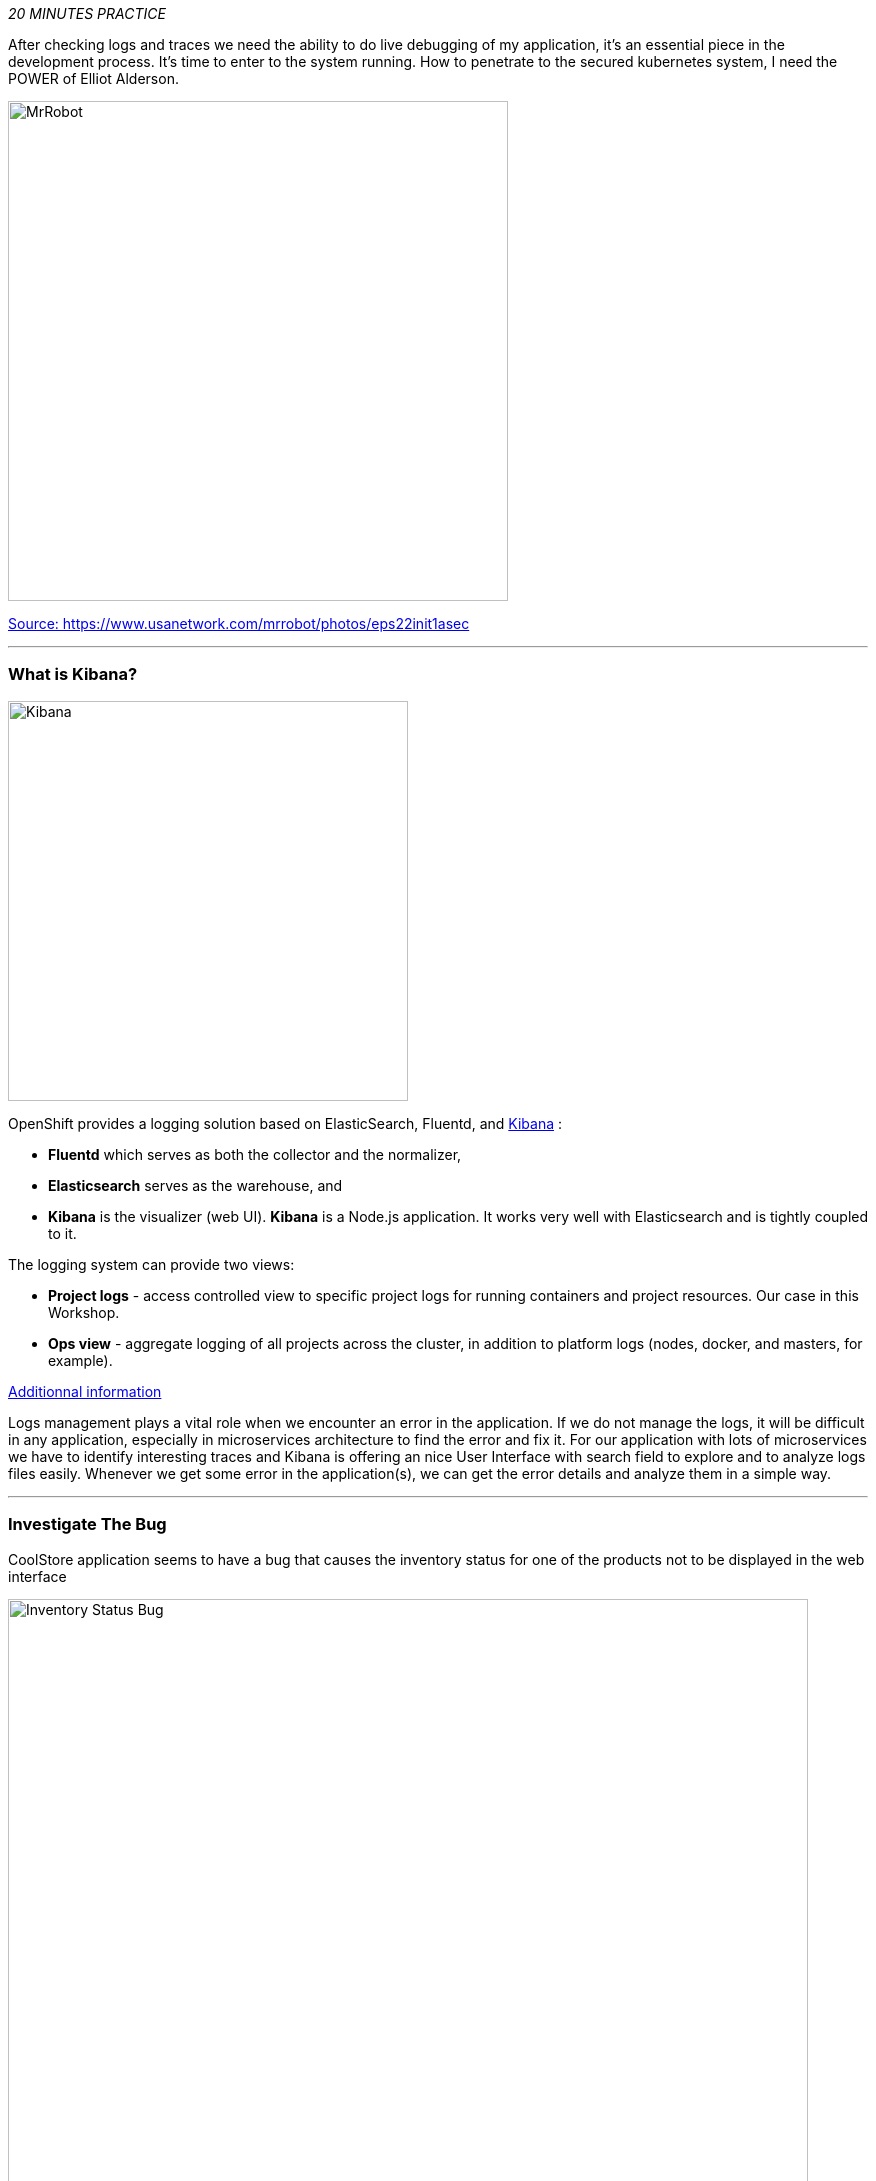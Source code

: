 _20 MINUTES PRACTICE_

After checking logs and traces we need the ability to do live debugging of my application, it's an essential piece in the development process. It's time to enter to the system running. How to penetrate to the secured kubernetes system, I need the POWER of Elliot Alderson. 

image::images/mrrobot.png[MrRobot, 500]

https://www.usanetwork.com/mrrobot/photos/eps22init1asec[Source: https://www.usanetwork.com/mrrobot/photos/eps22init1asec^]

'''

=== What is Kibana?

[sidebar]
--
image::images/Kibana-Logo-Color-H.png[Kibana, 400]

OpenShift provides a logging solution based on ElasticSearch, Fluentd, and https://en.wikipedia.org/wiki/Kibana[Kibana^] :

*  **Fluentd** which serves as both the collector and the normalizer, 
*  **Elasticsearch** serves as the warehouse, and 
*  **Kibana** is the visualizer (web UI). **Kibana** is a Node.js application. It works very well with Elasticsearch and is tightly coupled to it. 

The logging system can provide two views: 

* **Project logs** - access controlled view to specific project logs for running containers and project resources. Our case in this Workshop. 
* **Ops view** - aggregate logging of all projects across the cluster, in addition to platform logs (nodes, docker, and masters, for example). 

https://docs.openshift.com/container-platform/3.11/install_config/aggregate_logging.html#aggregate-logging-kibana[Additionnal information^]

Logs management plays a vital role when we encounter an error in the application. If we do not manage the logs, it will be difficult in any application, especially in microservices architecture to find the error and fix it. For our application with lots of microservices we have to identify interesting traces and Kibana is offering an nice User Interface with search field to explore and to analyze logs files easily. Whenever we get some error in the application(s), we can get the error details and analyze them in a simple way.
--

'''

=== Investigate The Bug

CoolStore application seems to have a bug that causes the inventory status for one of the products not to be displayed in the web interface

image::images/debug-coolstore-bug.png[Inventory Status Bug, 800]

This is not an expected behavior!

Let's start our investigation from the application logs!
`*Log in to the {KIBANA_URL}[Kibana Console^] as {OPENSHIFT_USER}/{OPENSHIFT_PASSWORD}*`

image::images/kibana-console.png[Kibana - Console, 600]

After you log in, enter the following configuration:

 * Add the 2 fields: **'kubernetes.pod_name'**, **'message'**
 * Search: **'message:(error)'**

image::images/kibana-search.png[Kibana - Search, 200]

**Push the 'Enter' button**, you will get the following results:

image::images/kibana-error-result.png[Kibana - Error Result, 600]

Oh! Something seems to be wrong with the response the **Gateway Service** has received from the **Inventory Service** for the product id **'444436'**. 
But there doesn't seem to be anything relevant to the **invalid response** error at the **Inventory Service** level! 

`*Go back to 'Distributed Tracing' menu`* from {KIALI_URL}[Kiali Console^]. 
`*Select one of the Distributed Trace then on Search field enter the product id '444436'*`. One span should be highlighted in *light yellow*.

image::images/jaeger-trace-inventory.png[Jaeger - Trace Inventory , 600]

**Expand the 'inventory.{COOLSTORE_PROJECT}' span** in order to get more detail.

image::images/jaeger-trace-inventory-details.png[Jaeger - Trace Inventory , 800]

No response came back from **Inventory Service** for the product id **'444436'** and that seems to be the reason the inventory status is not displayed 
on the web interface.

Let's debug the **Inventory Service** to get to the bottom of this!

'''

=== Route the traffic on your local workspace

TODO

'''

=== Enable Remote Debugging for Inventory Service Application

Now, you need to switch your application in Remote Debugging Mode. The Java image on OpenShift has built-in support for 
https://access.redhat.com/documentation/en-us/red_hat_jboss_middleware_for_openshift/3/html-single/red_hat_java_s2i_for_openshift/index#example_workflow_remote_debugging_a_java_application_running_on_java_s2i_for_openshift_image[Remote Debugging^] 
and it can be enabled by setting the **JAVA_DEBUG=true** environment variables on the deployment config for the pod that you want to remotely debug.

In your {CHE_URL}[Workspace^], open a new Terminal with OpenShift tools by `*clicking 
on the 'My Workspace' white box in the right menu, then 'Plugins' -> 'vscode-openshift-connector' -> '>_ New terminal'*`:

image::images/che-open-openshift-terminal.png[Che - Open OpenShift Terminal, 700]

In the window called **'>_ vscode-openshift-connector terminal'**, `*execute the following commands*`:

[source,shell]
.>_ vscode-openshift-connector terminal
----
$ oc set env dc/inventory JAVA_DEBUG=true
$ oc get pods -lapp=inventory,deploymentconfig=inventory -w
NAME                           READY     STATUS         RESTARTS   AGE
inventory-1-j4c2g              2/2       Terminating    0          33m
inventory-2-l22lz              2/2       Running        2          1m

<Ctrl+C>
----

The status should be **Running** and there should be **2/2** pods in the **Ready** column. 

'''

=== Debugging with CodeReady Workspaces

TODO

Once done, your Workspace should switch in **Debug Mode** as you can see the screenshot below:

image::images/che-debugmode.png[Che - Debug Mode, 700]

Go back the 'Explorer' view in the left menu and open the **com.redhat.cloudnative.inventory.InventoryResource** class 
in the **inventory-thorntail** project.

`*Add a breakpoint*` by clicking on the editor sidebar on the line number of the first line of the **getAvailability()** 
method

image::images/che-breakpoint.png[Che - Breakpoint, 700]

In the window called **'>_ vscode-openshift-connector terminal'**, `*invoke the Inventory Service API with the 
suspect product id*` in order to pause the code execution at the defined breakpoint:

[source,shell]
.>_ vscode-openshift-connector terminal
----
$ oc rsh dc/inventory curl -v http://localhost:8080/api/inventory/444436
----

The IDE will automatically switch back to the **Debug Panel** and notice that the code execution is paused at the 
breakpoint on **InventoryResource** class.

image::images/che-breakpointstop.png[Che - Breakpoint Stop, 900]

`*Click on the 'Step Over' icon*` to execute one line and retrieve the inventory object for the 
given product id from the database.

image::images/che-stepover.png[Che - Step Over, 900]

Can you spot the bug now? 

`*Look at the Variables window*` on the left hand side. The retrieved **inventory** object is **null**!

The non-existing product id is not a problem on its own because it simply could mean 
this product is discontinued and removed from the Inventory database but it's not 
removed from the product catalog database yet. The bug is however caused because 
the code returns this **null** value instead of a sensible REST response. If the product 
id does not exist, a proper JSON response stating a zero inventory should be 
returned instead of **null**.

`*Click on the _Resume_ icon*` to continue the code execution and then `*on the _Stop_ icon*` to 
end the debug session.

'''

=== Fix the Bug

Under the **/projects/labs/inventory-thorntail** project, `*update the 'getAvailability()' method*` of the **InventoryResource** class 
 as following:

[source,java]
.InventoryResource.java
----
@GET
@Path("/api/inventory/{itemId}")
@Produces(MediaType.APPLICATION_JSON)
public Inventory getAvailability(@PathParam("itemId") String itemId) {
    Inventory inventory = em.find(Inventory.class, itemId);

    if (inventory == null) {
        inventory = new Inventory();
        inventory.setItemId(itemId);
        inventory.setQuantity(0);
    }

    return inventory;
}
----

In your {CHE_URL}[Workspace^], via the command menu (Cmd+Shift+P ⌘⇧P on macOS or Ctrl+Shift+P ⌃⇧P on Windows and Linux),

`*run 'Task: Run Task...' ->  'che: oc build inventory service'*`

image::images/che-runtask.png[Che - RunTask, 500]

image::images/che-buildinventory.png[Che - Build Inventory Service, 500]

When the container is rebuilt and deployed, point your browser at the Web route and verify 
that the inventory status is visible for all products. The suspect product should show 
the inventory status as **Not in Stock**.

image::images/debug-coolstore-bug-fixed.png[Inventory Status Bug Fixed, 800]

'''

=== CONGRATULATIONS!!!

Well done and congratulations for completing all the labs.